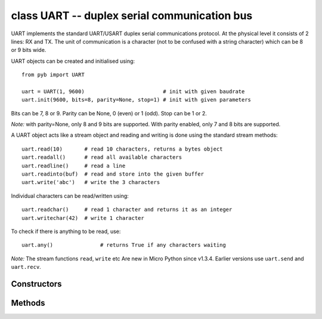 .. _pyb.UART:

class UART -- duplex serial communication bus
=============================================

UART implements the standard UART/USART duplex serial communications protocol.  At
the physical level it consists of 2 lines: RX and TX.  The unit of communication
is a character (not to be confused with a string character) which can be 8 or 9
bits wide.

UART objects can be created and initialised using::

    from pyb import UART

    uart = UART(1, 9600)                         # init with given baudrate
    uart.init(9600, bits=8, parity=None, stop=1) # init with given parameters

Bits can be 7, 8 or 9.  Parity can be None, 0 (even) or 1 (odd).  Stop can be 1 or 2.

*Note:* with parity=None, only 8 and 9 bits are supported.  With parity enabled,
only 7 and 8 bits are supported.

A UART object acts like a stream object and reading and writing is done
using the standard stream methods::

    uart.read(10)       # read 10 characters, returns a bytes object
    uart.readall()      # read all available characters
    uart.readline()     # read a line
    uart.readinto(buf)  # read and store into the given buffer
    uart.write('abc')   # write the 3 characters

Individual characters can be read/written using::

    uart.readchar()     # read 1 character and returns it as an integer
    uart.writechar(42)  # write 1 character

To check if there is anything to be read, use::

    uart.any()               # returns True if any characters waiting

*Note:* The stream functions ``read``, ``write`` etc Are new in Micro Python since v1.3.4.
Earlier versions use ``uart.send`` and ``uart.recv``.

Constructors
------------

.. class:: pyb.UART(bus, ...)

   Construct a UART object on the given bus.  ``bus`` can be 1-6, or 'XA', 'XB', 'YA', or 'YB'.
   With no additional parameters, the UART object is created but not
   initialised (it has the settings from the last initialisation of
   the bus, if any).  If extra arguments are given, the bus is initialised.
   See ``init`` for parameters of initialisation.

   The physical pins of the UART busses are:

     - ``UART(4)`` is on ``XA``: ``(TX, RX) = (X1, X2) = (PA0, PA1)``
     - ``UART(1)`` is on ``XB``: ``(TX, RX) = (X9, X10) = (PB6, PB7)``
     - ``UART(6)`` is on ``YA``: ``(TX, RX) = (Y1, Y2) = (PC6, PC7)``
     - ``UART(3)`` is on ``YB``: ``(TX, RX) = (Y9, Y10) = (PB10, PB11)``
     - ``UART(2)`` is on: ``(TX, RX) = (X3, X4) = (PA2, PA3)``

Methods
-------

.. method:: uart.setinterrupt(chr)

   Set the character which interrupts running Python code.  This is set
   to 3 (CTRL-C) by default, and when a CTRL-C character is received over
   the UART port, a KeyboardInterrupt exception is raised.

   Set to -1 to disable this interrupt feature.  This is useful when you
   want to send raw bytes over the UART port

.. method:: uart.init(baudrate, bits=8, parity=None, stop=1, \*, timeout=1000, timeout_char=0, read_buf_len=64)

   Initialise the UART bus with the given parameters:

     - ``baudrate`` is the clock rate.
     - ``bits`` is the number of bits per character, 7, 8 or 9.
     - ``parity`` is the parity, ``None``, 0 (even) or 1 (odd).
     - ``stop`` is the number of stop bits, 1 or 2.
     - ``timeout`` is the timeout in milliseconds to wait for the first character.
     - ``timeout_char`` is the timeout in milliseconds to wait between characters.
     - ``read_buf_len`` is the character length of the read buffer (0 to disable).

   *Note:* with parity=None, only 8 and 9 bits are supported.  With parity enabled,
   only 7 and 8 bits are supported.

.. method:: uart.deinit()

   Turn off the UART bus.

.. method:: uart.any()

   Return ``True`` if any characters waiting, else ``False``.

.. method:: uart.read([nbytes])

   Read characters.  If ``nbytes`` is specified then read at most that many bytes.

   *Note:* for 9 bit characters each character takes two bytes, ``nbytes`` must
   be even, and the number of characters is ``nbytes/2``.

   Return value: a bytes object containing the bytes read in.  Returns ``b''``
   on timeout.

.. method:: uart.readall()

   Read as much data as possible.

   Return value: a bytes object.

.. method:: uart.readchar()

   Receive a single character on the bus.

   Return value: The character read, as an integer.  Returns -1 on timeout.

.. method:: uart.readinto(buf[, nbytes])

   Read bytes into the ``buf``.  If ``nbytes`` is specified then read at most
   that many bytes.  Otherwise, read at most ``len(buf)`` bytes.

   Return value: number of bytes read and stored into ``buf``.

.. method:: uart.readline()

   Read a line, ending in a newline character.

   Return value: the line read.

.. method:: uart.write(buf)

   Write the buffer of bytes to the bus.  If characters are 7 or 8 bits wide
   then each byte is one character.  If characters are 9 bits wide then two
   bytes are used for each character (little endian), and ``buf`` must contain
   an even number of bytes.

   Return value: number of bytes written.

.. method:: uart.writechar(char)

   Write a single character on the bus.  ``char`` is an integer to write.
   Return value: ``None``.
